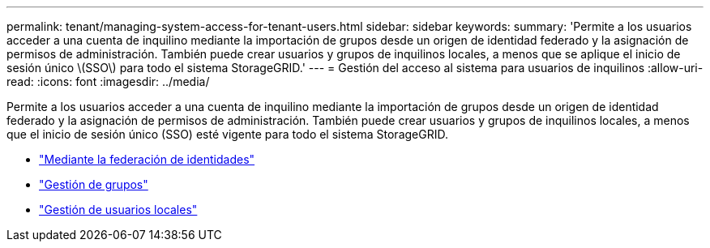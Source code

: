 ---
permalink: tenant/managing-system-access-for-tenant-users.html 
sidebar: sidebar 
keywords:  
summary: 'Permite a los usuarios acceder a una cuenta de inquilino mediante la importación de grupos desde un origen de identidad federado y la asignación de permisos de administración. También puede crear usuarios y grupos de inquilinos locales, a menos que se aplique el inicio de sesión único \(SSO\) para todo el sistema StorageGRID.' 
---
= Gestión del acceso al sistema para usuarios de inquilinos
:allow-uri-read: 
:icons: font
:imagesdir: ../media/


[role="lead"]
Permite a los usuarios acceder a una cuenta de inquilino mediante la importación de grupos desde un origen de identidad federado y la asignación de permisos de administración. También puede crear usuarios y grupos de inquilinos locales, a menos que el inicio de sesión único (SSO) esté vigente para todo el sistema StorageGRID.

* link:using-identity-federation.html["Mediante la federación de identidades"]
* link:managing-groups.html["Gestión de grupos"]
* link:managing-local-users.html["Gestión de usuarios locales"]

